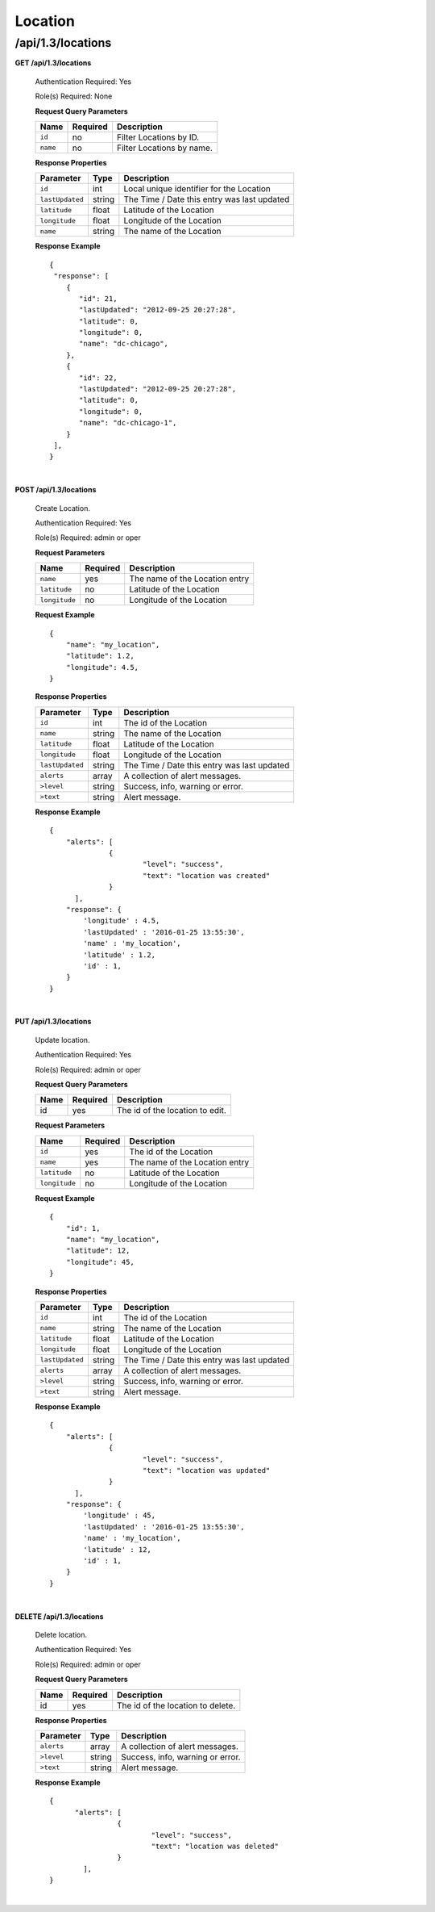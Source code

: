 .. 
.. 
.. Licensed under the Apache License, Version 2.0 (the "License");
.. you may not use this file except in compliance with the License.
.. You may obtain a copy of the License at
.. 
..     http://www.apache.org/licenses/LICENSE-2.0
.. 
.. Unless required by applicable law or agreed to in writing, software
.. distributed under the License is distributed on an "AS IS" BASIS,
.. WITHOUT WARRANTIES OR CONDITIONS OF ANY KIND, either express or implied.
.. See the License for the specific language governing permissions and
.. limitations under the License.
.. 

.. _to-api-v13-location:

Location
========

.. _to-api-v13-locations-route:

/api/1.3/locations
++++++++++++++++++

**GET /api/1.3/locations**

  Authentication Required: Yes

  Role(s) Required: None

  **Request Query Parameters**

  +-----------------+----------+---------------------------------------------------+
  | Name            | Required | Description                                       |
  +=================+==========+===================================================+
  | ``id``          | no       | Filter Locations by ID.                           |
  +-----------------+----------+---------------------------------------------------+
  | ``name``        | no       | Filter Locations by name.                         |
  +-----------------+----------+---------------------------------------------------+

  **Response Properties**

  +-----------------------------------+--------+--------------------------------------------------------------------------+
  | Parameter                         | Type   | Description                                                              |
  +===================================+========+==========================================================================+
  | ``id``                            | int    | Local unique identifier for the Location                                 |
  +-----------------------------------+--------+--------------------------------------------------------------------------+
  | ``lastUpdated``                   | string | The Time / Date this entry was last updated                              |
  +-----------------------------------+--------+--------------------------------------------------------------------------+
  | ``latitude``                      | float  | Latitude of the Location                                                 |
  +-----------------------------------+--------+--------------------------------------------------------------------------+
  | ``longitude``                     | float  | Longitude of the Location                                                |
  +-----------------------------------+--------+--------------------------------------------------------------------------+
  | ``name``                          | string | The name of the Location                                                 |
  +-----------------------------------+--------+--------------------------------------------------------------------------+

  **Response Example** ::

    {
     "response": [
        {
           "id": 21,
           "lastUpdated": "2012-09-25 20:27:28",
           "latitude": 0,
           "longitude": 0,
           "name": "dc-chicago",
        },
        {
           "id": 22,
           "lastUpdated": "2012-09-25 20:27:28",
           "latitude": 0,
           "longitude": 0,
           "name": "dc-chicago-1",
        }
     ],
    }

|

**POST /api/1.3/locations**

  Create Location.

  Authentication Required: Yes

  Role(s) Required: admin or oper

  **Request Parameters**

  +---------------------------------+----------+-------------------------------------------------------------------+
  | Name                            | Required | Description                                                       |
  +=================================+==========+===================================================================+
  | ``name``                        | yes      | The name of the Location entry                                    |
  +---------------------------------+----------+-------------------------------------------------------------------+
  | ``latitude``                    | no       | Latitude of the Location                                          |
  +---------------------------------+----------+-------------------------------------------------------------------+
  | ``longitude``                   | no       | Longitude of the Location                                         |
  +---------------------------------+----------+-------------------------------------------------------------------+

  **Request Example** ::

    {
        "name": "my_location",
        "latitude": 1.2,
        "longitude": 4.5,
    }

  **Response Properties**

  +------------------------------------+--------+-------------------------------------------------------------------+
  | Parameter                          | Type   | Description                                                       |
  +====================================+========+===================================================================+
  | ``id``                             | int    | The id of the Location                                            |
  +------------------------------------+--------+-------------------------------------------------------------------+
  | ``name``                           | string | The name of the Location                                          |
  +------------------------------------+--------+-------------------------------------------------------------------+
  | ``latitude``                       | float  | Latitude of the Location                                          |
  +------------------------------------+--------+-------------------------------------------------------------------+
  | ``longitude``                      | float  | Longitude of the Location                                         |
  +------------------------------------+--------+-------------------------------------------------------------------+
  | ``lastUpdated``                    | string | The Time / Date this entry was last updated                       |
  +------------------------------------+--------+-------------------------------------------------------------------+
  | ``alerts``                         | array  | A collection of alert messages.                                   |
  +------------------------------------+--------+-------------------------------------------------------------------+
  | ``>level``                         | string | Success, info, warning or error.                                  |
  +------------------------------------+--------+-------------------------------------------------------------------+
  | ``>text``                          | string | Alert message.                                                    |
  +------------------------------------+--------+-------------------------------------------------------------------+

  **Response Example** ::

    {
        "alerts": [
                  {
                          "level": "success",
                          "text": "location was created"
                  }
          ],
        "response": {
            'longitude' : 4.5,
            'lastUpdated' : '2016-01-25 13:55:30',
            'name' : 'my_location',
            'latitude' : 1.2,
            'id' : 1,
        }
    }
   
|

**PUT /api/1.3/locations**

  Update location.

  Authentication Required: Yes

  Role(s) Required: admin or oper

  **Request Query Parameters**

  +------+----------+------------------------------------+
  | Name | Required | Description                        |
  +======+==========+====================================+
  | id   | yes      | The id of the location to edit.    |
  +------+----------+------------------------------------+

  **Request Parameters**

  +---------------------------------+----------+-------------------------------------------------------------------+
  | Name                            | Required | Description                                                       |
  +=================================+==========+===================================================================+
  | ``id``                          | yes      | The id of the Location                                            |
  +---------------------------------+----------+-------------------------------------------------------------------+
  | ``name``                        | yes      | The name of the Location entry                                    |
  +---------------------------------+----------+-------------------------------------------------------------------+
  | ``latitude``                    | no       | Latitude of the Location                                          |
  +---------------------------------+----------+-------------------------------------------------------------------+
  | ``longitude``                   | no       | Longitude of the Location                                         |
  +---------------------------------+----------+-------------------------------------------------------------------+

  **Request Example** ::

    {
        "id": 1,
        "name": "my_location",
        "latitude": 12,
        "longitude": 45,
    }

  **Response Properties**

  +------------------------------------+--------+-------------------------------------------------------------------+
  | Parameter                          | Type   | Description                                                       |
  +====================================+========+===================================================================+
  | ``id``                             | int    | The id of the Location                                            |
  +------------------------------------+--------+-------------------------------------------------------------------+
  | ``name``                           | string | The name of the Location                                          |
  +------------------------------------+--------+-------------------------------------------------------------------+
  | ``latitude``                       | float  | Latitude of the Location                                          |
  +------------------------------------+--------+-------------------------------------------------------------------+
  | ``longitude``                      | float  | Longitude of the Location                                         |
  +------------------------------------+--------+-------------------------------------------------------------------+
  | ``lastUpdated``                    | string | The Time / Date this entry was last updated                       |
  +------------------------------------+--------+-------------------------------------------------------------------+
  | ``alerts``                         | array  | A collection of alert messages.                                   |
  +------------------------------------+--------+-------------------------------------------------------------------+
  | ``>level``                         | string | Success, info, warning or error.                                  |
  +------------------------------------+--------+-------------------------------------------------------------------+
  | ``>text``                          | string | Alert message.                                                    |
  +------------------------------------+--------+-------------------------------------------------------------------+

  **Response Example** ::

    {
        "alerts": [
                  {
                          "level": "success",
                          "text": "location was updated"
                  }
          ],
        "response": {
            'longitude' : 45,
            'lastUpdated' : '2016-01-25 13:55:30',
            'name' : 'my_location',
            'latitude' : 12,
            'id' : 1,
        }
    }

|

**DELETE /api/1.3/locations**

  Delete location.

  Authentication Required: Yes

  Role(s) Required: admin or oper

  **Request Query Parameters**

  +------+----------+--------------------------------------+
  | Name | Required | Description                          |
  +======+==========+======================================+
  | id   | yes      | The id of the location to delete.    |
  +------+----------+--------------------------------------+
  
  **Response Properties**

  +-------------+--------+----------------------------------+
  |  Parameter  |  Type  |           Description            |
  +=============+========+==================================+
  | ``alerts``  | array  | A collection of alert messages.  |
  +-------------+--------+----------------------------------+
  | ``>level``  | string | Success, info, warning or error. |
  +-------------+--------+----------------------------------+
  | ``>text``   | string | Alert message.                   |
  +-------------+--------+----------------------------------+

  **Response Example** ::

    {
          "alerts": [
                    {
                            "level": "success",
                            "text": "location was deleted"
                    }
            ],
    }

|

